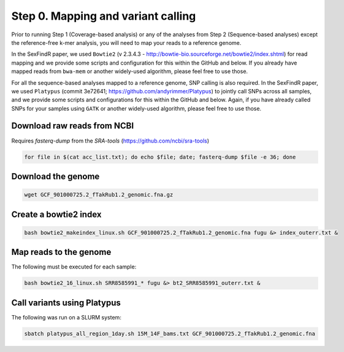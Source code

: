 ===================================
Step 0. Mapping and variant calling
===================================

Prior to running Step 1 (Coverage-based analysis) or any of the analyses from Step 2 (Sequence-based analyses) except the reference-free k-mer analysis, you will need to map your reads to a reference genome.

In the SexFindR paper, we used ``Bowtie2`` (v 2.3.4.3 - http://bowtie-bio.sourceforge.net/bowtie2/index.shtml) for read mapping and we provide some scripts and configuration for this within the GitHub and below. If you already have mapped reads from ``bwa-mem`` or another widely-used algorithm, please feel free to use those.

For all the sequence-based analyses mapped to a reference genome, SNP calling is also required. In the SexFindR paper, we used ``Platypus`` (commit 3e72641; https://github.com/andyrimmer/Platypus) to jointly call SNPs across all samples, and we provide some scripts and configurations for this within the GitHub and below. Again, if you have already called SNPs for your samples using ``GATK`` or another widely-used algorithm, please feel free to use those.

Download raw reads from NCBI
----------------------------
Requires `fasterq-dump` from the `SRA-tools` (https://github.com/ncbi/sra-tools)

.. code-block:: console

    for file in $(cat acc_list.txt); do echo $file; date; fasterq-dump $file -e 36; done

Download the genome
-------------------
.. code-block:: console

    wget GCF_901000725.2_fTakRub1.2_genomic.fna.gz

Create a bowtie2 index
----------------------
.. code-block:: console

    bash bowtie2_makeindex_linux.sh GCF_901000725.2_fTakRub1.2_genomic.fna fugu &> index_outerr.txt &

Map reads to the genome
-----------------------
The following must be executed for each sample:

.. code-block:: console

    bash bowtie2_16_linux.sh SRR8585991_* fugu &> bt2_SRR8585991_outerr.txt &

Call variants using Platypus
----------------------------
The following was run on a SLURM system:

.. code-block:: console

    sbatch platypus_all_region_1day.sh 15M_14F_bams.txt GCF_901000725.2_fTakRub1.2_genomic.fna
